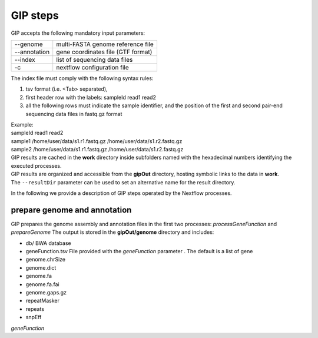 #########
GIP steps
#########

GIP accepts the following mandatory input parameters:

+----------------+-----------------------------------+    
| \-\-genome     | multi-FASTA genome reference file |
+----------------+-----------------------------------+
| \-\-annotation | gene coordinates file (GTF format)|
+----------------+-----------------------------------+
| \-\-index      | list of sequencing data files     |
+----------------+-----------------------------------+
| \-c            | nextflow configuration file       |
+----------------+-----------------------------------+

| The index file must comply with the following syntax rules:

1. tsv format (i.e. <Tab> separated), 
2. first header row with the labels: sampleId   read1    read2
3. all the following rows must indicate the sample identifier, and the position of the first and second pair-end sequencing data files in fastq.gz format

| Example:   
| sampleId        read1    read2  
| sample1 /home/user/data/s1.r1.fastq.gz  /home/user/data/s1.r2.fastq.gz  
| sample2 /home/user/data/s1.r1.fastq.gz  /home/user/data/s1.r2.fastq.gz  

| GIP results are cached in the **work** directory inside subfolders named with the hexadecimal numbers identifying the executed processes.       
| GIP results are organized and accessible from the **gipOut** directory, hosting symbolic links to the data in **work**.
| The ``--resultDir`` parameter can be used to set an alternative name for the result directory.


In the following we provide a description of GIP steps operated by the Nextflow processes.

prepare genome and annotation
-----------------------------
GIP prepares the genome assembly and annotation files in the first two processes: *processGeneFunction* and *prepareGenome*
The output is stored in the **gipOut/genome** directory and includes:

* db/
  BWA database 
* geneFunction.tsv
  File provided with the `geneFunction` parameter . The default is a list of gene 
* genome.chrSize

* genome.dict

* genome.fa
* genome.fa.fai
* genome.gaps.gz
* repeatMasker
* repeats
* snpEff

`geneFunction`


